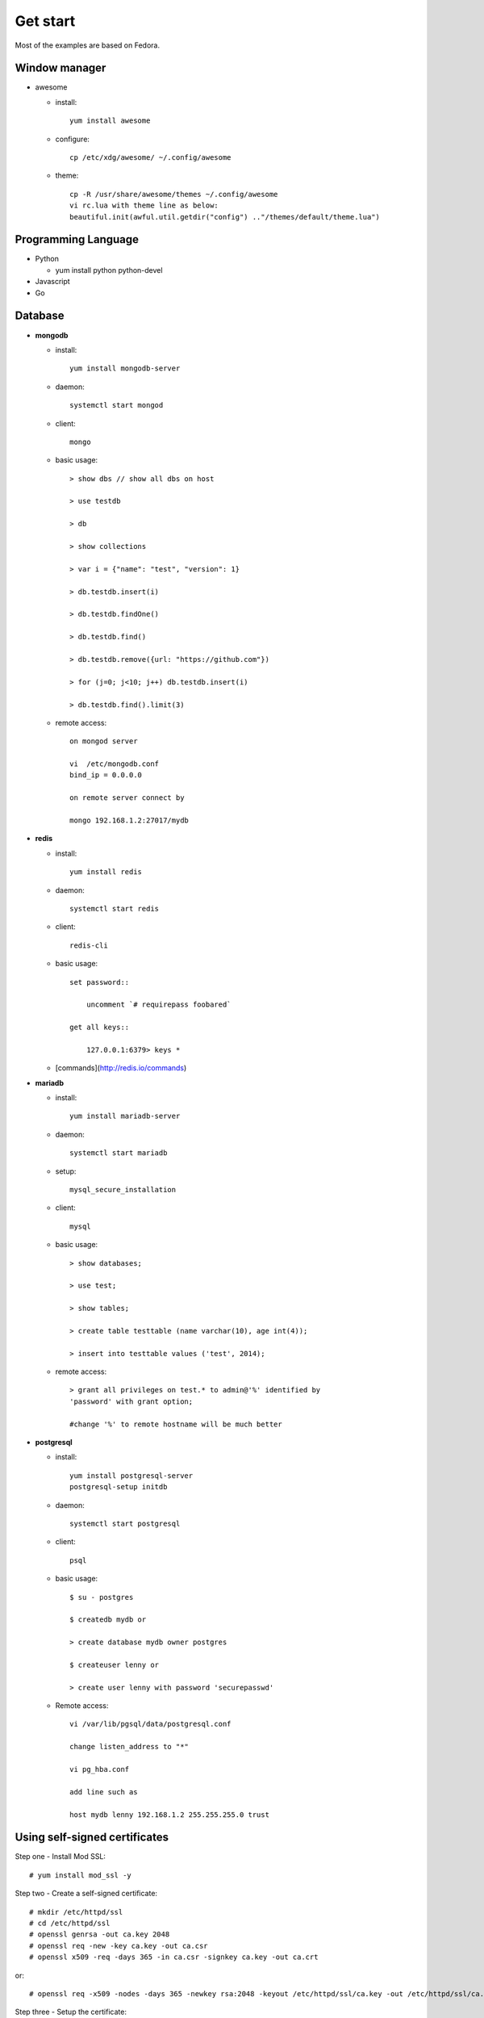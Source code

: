 #########
Get start
#########
Most of the examples are based on Fedora.

Window manager
==============

- awesome

  * install::
      
      yum install awesome

  * configure::

      cp /etc/xdg/awesome/ ~/.config/awesome

  * theme::

      cp -R /usr/share/awesome/themes ~/.config/awesome
      vi rc.lua with theme line as below:
      beautiful.init(awful.util.getdir("config") .."/themes/default/theme.lua")

Programming Language
====================

- Python

  * yum install python python-devel

- Javascript

- Go


Database
========

- **mongodb**

  * install::

      yum install mongodb-server

  * daemon::

      systemctl start mongod

  * client::

      mongo

  * basic usage::

      > show dbs // show all dbs on host

      > use testdb

      > db

      > show collections

      > var i = {"name": "test", "version": 1}

      > db.testdb.insert(i)

      > db.testdb.findOne()

      > db.testdb.find()

      > db.testdb.remove({url: "https://github.com"})

      > for (j=0; j<10; j++) db.testdb.insert(i)

      > db.testdb.find().limit(3)

  * remote access::
      
      on mongod server

      vi  /etc/mongodb.conf
      bind_ip = 0.0.0.0

      on remote server connect by

      mongo 192.168.1.2:27017/mydb

- **redis**

  * install::

      yum install redis

  * daemon::

      systemctl start redis

  * client::
     
      redis-cli

  * basic usage::

      set password::

          uncomment `# requirepass foobared`

      get all keys::

          127.0.0.1:6379> keys *

  * [commands](http://redis.io/commands)

- **mariadb**

  * install::

      yum install mariadb-server

  * daemon::

      systemctl start mariadb

  * setup::

      mysql_secure_installation

  * client::

      mysql

  * basic usage::

      > show databases;

      > use test;

      > show tables;

      > create table testtable (name varchar(10), age int(4));

      > insert into testtable values ('test', 2014);

  * remote access::

      > grant all privileges on test.* to admin@'%' identified by
      'password' with grant option;

      #change '%' to remote hostname will be much better

- **postgresql**

  * install::

      yum install postgresql-server
      postgresql-setup initdb

  * daemon::

      systemctl start postgresql

  * client::

      psql

  * basic usage::

      $ su - postgres

      $ createdb mydb or

      > create database mydb owner postgres

      $ createuser lenny or 

      > create user lenny with password 'securepasswd'

  * Remote access::

      vi /var/lib/pgsql/data/postgresql.conf

      change listen_address to "*"

      vi pg_hba.conf

      add line such as

      host mydb lenny 192.168.1.2 255.255.255.0 trust

Using self-signed certificates
==============================

Step one - Install Mod SSL::

    # yum install mod_ssl -y

Step two - Create a self-signed certificate::

    # mkdir /etc/httpd/ssl
    # cd /etc/httpd/ssl
    # openssl genrsa -out ca.key 2048
    # openssl req -new -key ca.key -out ca.csr
    # openssl x509 -req -days 365 -in ca.csr -signkey ca.key -out ca.crt

or::

    # openssl req -x509 -nodes -days 365 -newkey rsa:2048 -keyout /etc/httpd/ssl/ca.key -out /etc/httpd/ssl/ca.crt

Step three - Setup the certificate::

    # vi /etc/httpd/conf.d/ssl.conf
      SSLEngine on
      SSLCertificateFile /etc/httpd/ssl/ca.crt
      SSLCertificateKeyFile /etc/httpd/ssl/ca.key 

    # systemctl restart httpd


